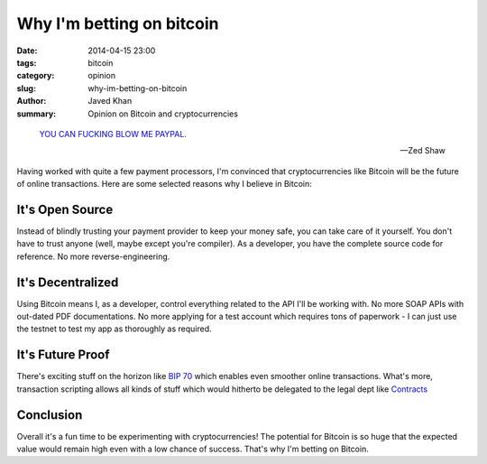 Why I'm betting on bitcoin
##########################

:date: 2014-04-15 23:00
:tags: bitcoin
:category: opinion
:slug: why-im-betting-on-bitcoin
:author: Javed Khan
:summary: Opinion on Bitcoin and cryptocurrencies

.. figure:: |filename|/images/dogecoin.png
   :align: center
   :alt: Such cryptocurrency, much wow
   :target: |filename|/images/dogecoin.png

.. epigraph::

    `YOU CAN FUCKING BLOW ME PAYPAL`_.

    -- Zed Shaw

.. _YOU CAN FUCKING BLOW ME PAYPAL: https://storify.com/cddr/zed-shaw-on-paypal

Having worked with quite a few payment processors, I'm convinced that
cryptocurrencies like Bitcoin will be the future of online transactions. Here
are some selected reasons why I believe in Bitcoin:

It's Open Source
----------------

Instead of blindly trusting your payment provider to keep your money safe, you
can take care of it yourself. You don't have to trust anyone (well, maybe
except you're compiler). As a developer, you have the complete source code for
reference. No more reverse-engineering.

It's Decentralized
------------------

Using Bitcoin means I, as a developer, control everything related to the API
I'll be working with. No more SOAP APIs with out-dated PDF documentations. No
more applying for a test account which requires tons of paperwork - I can just
use the testnet to test my app as thoroughly as required.

It's Future Proof
-----------------

There's exciting stuff on the horizon like `BIP 70`_ which enables even
smoother online transactions. What's more, transaction scripting allows all
kinds of stuff which would hitherto be delegated to the legal dept like
`Contracts`_

.. _BIP 70: https://github.com/bitcoin/bips/blob/master/bip-0070.mediawiki
.. _Contracts: https://en.bitcoin.it/wiki/Contracts

Conclusion
----------

Overall it's a fun time to be experimenting with cryptocurrencies! The
potential for Bitcoin is so huge that the expected value would remain high even
with a low chance of success. That's why I'm betting on Bitcoin.
